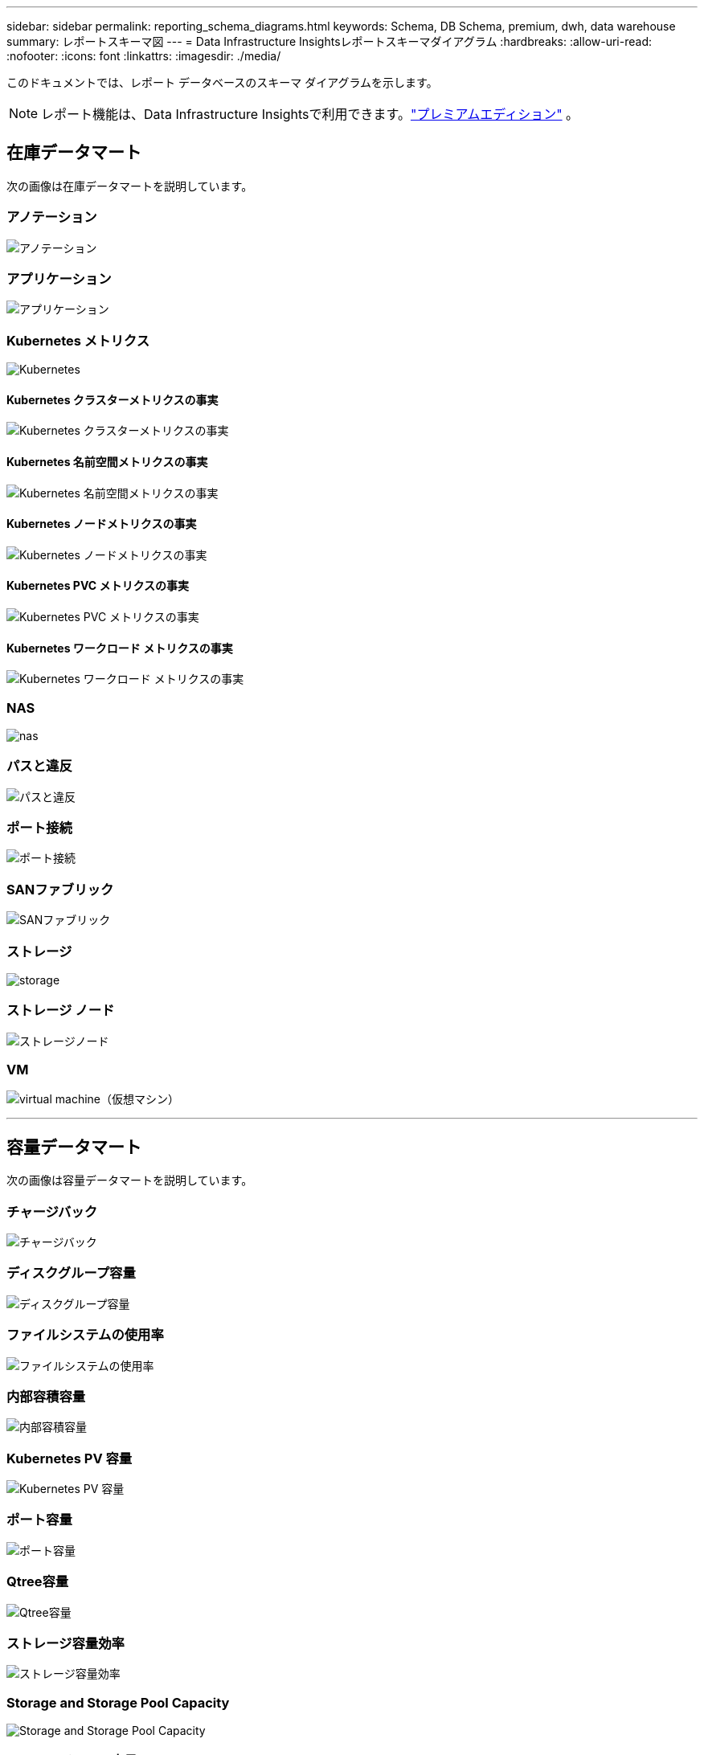 ---
sidebar: sidebar 
permalink: reporting_schema_diagrams.html 
keywords: Schema, DB Schema, premium, dwh, data warehouse 
summary: レポートスキーマ図 
---
= Data Infrastructure Insightsレポートスキーマダイアグラム
:hardbreaks:
:allow-uri-read: 
:nofooter: 
:icons: font
:linkattrs: 
:imagesdir: ./media/


[role="lead"]
このドキュメントでは、レポート データベースのスキーマ ダイアグラムを示します。


NOTE: レポート機能は、Data Infrastructure Insightsで利用できます。link:concept_subscribing_to_cloud_insights.html["プレミアムエディション"] 。



== 在庫データマート

次の画像は在庫データマートを説明しています。



=== アノテーション

image:annotations.png["アノテーション"]



=== アプリケーション

image:apps_annot.jpg["アプリケーション"]



=== Kubernetes メトリクス

image:k8s.jpg["Kubernetes"]



==== Kubernetes クラスターメトリクスの事実

image:k8s_cluster_metrics_fact.jpg["Kubernetes クラスターメトリクスの事実"]



==== Kubernetes 名前空間メトリクスの事実

image:k8s_namespace_metrics_fact.jpg["Kubernetes 名前空間メトリクスの事実"]



==== Kubernetes ノードメトリクスの事実

image:k8s_node_metrics_fact.jpg["Kubernetes ノードメトリクスの事実"]



==== Kubernetes PVC メトリクスの事実

image:k8s_pvc_metrics_fact.jpg["Kubernetes PVC メトリクスの事実"]



==== Kubernetes ワークロード メトリクスの事実

image:k8s_workload_metrics_fact.jpg["Kubernetes ワークロード メトリクスの事実"]



=== NAS

image:nas.jpg["nas"]



=== パスと違反

image:logical.jpg["パスと違反"]



=== ポート接続

image:connectivity.jpg["ポート接続"]



=== SANファブリック

image:fabric.jpg["SANファブリック"]



=== ストレージ

image:storage.jpg["storage"]



=== ストレージ ノード

image:storage_node.jpg["ストレージノード"]



=== VM

image:vm.jpg["virtual machine（仮想マシン）"]

'''


== 容量データマート

次の画像は容量データマートを説明しています。



=== チャージバック

image:Chargeback_Fact.jpg["チャージバック"]



=== ディスクグループ容量

image:Disk_Group_Capacity.jpg["ディスクグループ容量"]



=== ファイルシステムの使用率

image:fs_util.jpg["ファイルシステムの使用率"]



=== 内部容積容量

image:Internal_Volume_Capacity_Fact.jpg["内部容積容量"]



=== Kubernetes PV 容量

image:k8s_pvc_capacity_fact.jpg["Kubernetes PV 容量"]



=== ポート容量

image:ports.png["ポート容量"]



=== Qtree容量

image:Qtree_Capacity_Fact.jpg["Qtree容量"]



=== ストレージ容量効率

image:efficiency.jpg["ストレージ容量効率"]



=== Storage and Storage Pool Capacity

image:Storage_and_Storage_Pool_Capacity_Fact.jpg["Storage and Storage Pool Capacity"]



=== ストレージノード容量

image:Storage_Node_Capacity_Fact.jpg["ストレージノード容量"]



=== VM容量

image:VM_Capacity_Fact.jpg["VM容量"]



=== ボリューム容量

image:Volume_Capacity.jpg["ボリューム容量"]

'''


== パフォーマンスデータマート

次の画像はパフォーマンス データマートを説明しています。



=== アプリケーションボリュームの時間別パフォーマンス

image:application_performance_fact.jpg["アプリケーションボリュームの時間別パフォーマンス"]



=== クラスタスイッチのパフォーマンス

image:cluster_switch_performance_fact.jpg["クラスタスイッチのパフォーマンス"]



=== ディスクの1日あたりパフォーマンス

image:disk_daily_performance_fact.jpg["ディスクの1日あたりパフォーマンス"]



=== ディスクの時間別パフォーマンス

image:disk_hourly_performance_fact.jpg["ディスクの時間別パフォーマンス"]



=== ホストの時間別パフォーマンス

image:host_performance_fact.jpg["ホストの時間別パフォーマンス"]



=== ホストVMの毎日のパフォーマンス

image:host_vm_daily_performance_fact.jpg["ホストVMの毎日のパフォーマンス"]



=== ホストVMの時間別パフォーマンス

image:host_vm_hourly_performance_fact.jpg["ホストVMの時間別パフォーマンス"]



=== 内部容積の1時間当たりのパフォーマンス

image:internal_volume_performance_fact.jpg["内部容積の1時間当たりのパフォーマンス"]



=== 内部ボリュームの日々のパフォーマンス

image:internal_volume_daily_performance_fact.jpg["内部ボリュームの日々のパフォーマンス"]



=== Qtree デイリーパフォーマンス

image:QtreeDailyPerformanceFact.jpg["Qtree デイリーパフォーマンス"]



=== Qtree 時間別パフォーマンス

image:QtreeHourlyPerformanceFact.jpg["Qtree の時間別パフォーマンス"]



=== ストレージノードの日々のパフォーマンス

image:storage_node_daily_performance_fact.jpg["ストレージノードの日々のパフォーマンス"]



=== ストレージノードの時間別パフォーマンス

image:storage_node_hourly_performance_fact.jpg["ストレージノードの時間別パフォーマンス"]



=== ホストのスイッチ時間別パフォーマンス

image:switch_performance_for_host_hourly_fact.jpg["ホストのスイッチ時間別パフォーマンス"]



=== ポートのスイッチ時間別パフォーマンス

image:switch_performance_for_port_hourly_fact.jpg["ポートのスイッチ時間別パフォーマンス"]



=== ストレージのスイッチ時間別パフォーマンス

image:switch_performance_for_storage_hourly_fact.jpg["ストレージのスイッチ時間別パフォーマンス"]



=== テープのスイッチ時間別パフォーマンス

image:switch_performance_for_tape_hourly_fact.jpg["テープのスイッチ時間別パフォーマンス"]



=== VMパフォーマンス

image:vm_hourly_performance_fact.png["VMパフォーマンス"]



=== ホストのVM日次パフォーマンス

image:vm_daily_performance_fact.png["ホストのVM日次パフォーマンス"]



=== ホストのVM時間別パフォーマンス

image:vmware_host_performance_fact.jpg["VM の 1 時間ごとのホストパフォーマンス"]



=== ホストのVM日次パフォーマンス

image:vm_daily_performance_fact.png["ホストのVM日次パフォーマンス"]



=== ホストのVM時間別パフォーマンス

image:vm_hourly_performance_fact.png["ホストのVM時間別パフォーマンス"]



=== VMDK の日々のパフォーマンス

image:vmdk_daily_performance_fact.jpg["VMDK の日々のパフォーマンス"]



=== VMDK の時間別パフォーマンス

image:vmdk_hourly_performance_fact.jpg["VMDK の時間別パフォーマンス"]



=== ボリューム時間別パフォーマンス

image:volume_performance_fact.jpg["ボリューム時間別パフォーマンス"]



=== 取引量日次パフォーマンス

image:volume_daily_performance_fact.jpg["取引量日次パフォーマンス"]
